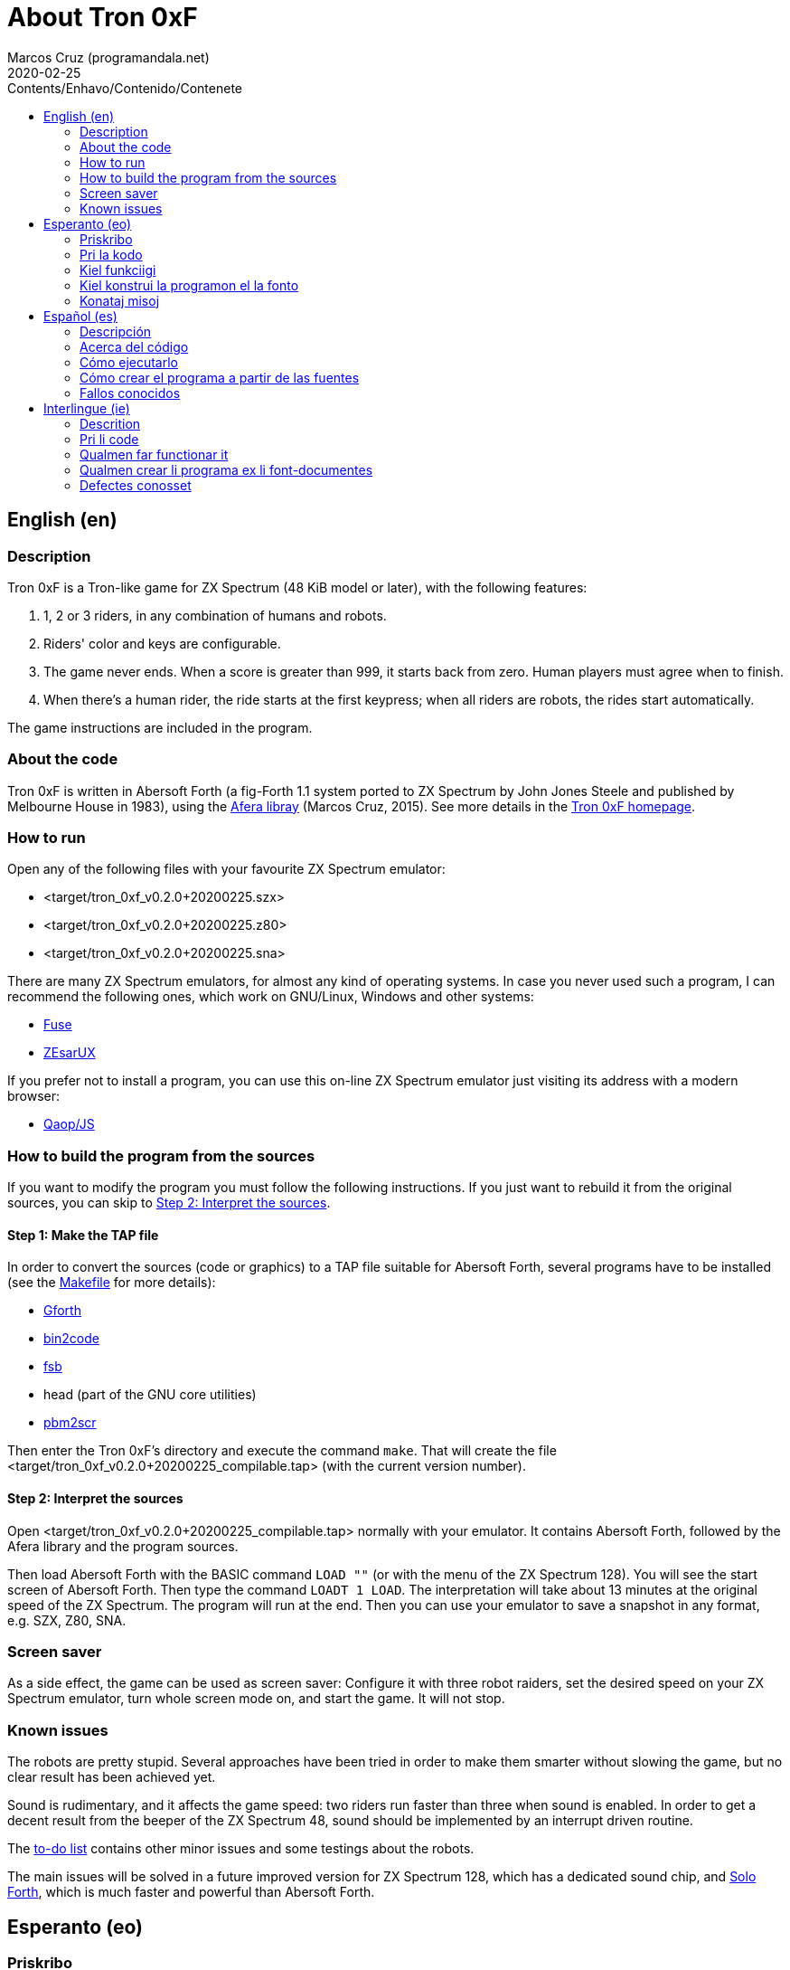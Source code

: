 = About Tron 0xF
:author: Marcos Cruz (programandala.net)
:revdate: 2020-02-25
:toc:
:toc-title: Contents/Enhavo/Contenido/Contenete

:program_version: v0.2.0+20200225

// This file is part of
// Tron 0xF
// A ZX Spectrum game written in fig-Forth with Abersoft Forth

// http://programandala.net/en.program.tron_0xf.html

// Copyright (C) 2015,2016,2020 Marcos Cruz (programandala.net)

// Copying and distribution of this file, with or without
// modification, are permitted in any medium without royalty
// provided the copyright notice and this notice are
// preserved.  This file is offered as-is, without any
// warranty.

// -------------------------------------------------------------

// This file is written in Asciidoctor format
// (http://asciidoctor.org).

// English (en) {{{1
== English (en)

// Description {{{2
=== Description

Tron 0xF is a Tron-like game for ZX Spectrum (48 KiB model or later),
with the following features:

. 1, 2 or 3 riders, in any combination of humans and robots.
. Riders' color and keys are configurable.
. The game never ends. When a score is greater than 999, it starts
  back from zero. Human players must agree when to finish.
. When there's a human rider, the ride starts at the first keypress;
  when all riders are robots, the rides start automatically.

The game instructions are included in the program.

// About the code {{{2
=== About the code

Tron 0xF is written in Abersoft Forth (a fig-Forth 1.1 system ported
to ZX Spectrum by John Jones Steele and published by Melbourne House
in 1983), using the http://programandala.net/en.program.afera[Afera
libray] (Marcos Cruz, 2015). See more details in the
http://programandala.net/en.program.tron_0xf.html[Tron 0xF homepage].

// How to run {{{2
=== How to run

Open any of the following files with your favourite ZX Spectrum
emulator:

- <target/tron_0xf_{program_version}.szx>
- <target/tron_0xf_{program_version}.z80>
- <target/tron_0xf_{program_version}.sna>

There are many ZX Spectrum emulators, for almost any kind of operating
systems.  In case you never used such a program, I can recommend the
following ones, which work on GNU/Linux, Windows and other systems:

- http://fuse-emulator.sourceforge.net[Fuse]
- https://github.com/chernandezba/zesarux[ZEsarUX]

If you prefer not to install a program, you can use this on-line ZX
Spectrum emulator just visiting its address with a modern browser:

- http://torinak.com/qaop[Qaop/JS]

// How to build the program from the sources {{{2
=== How to build the program from the sources

If you want to modify the program you must follow the following instructions.
If you just want to rebuild it from the original sources, you can skip to
<<step2>>.

// Step 1: Make the TAP file {{{3
==== Step 1: Make the TAP file

In order to convert the sources (code or graphics) to a TAP file
suitable for Abersoft Forth, several programs have to be installed
(see the link:Makefile[Makefile] for more details):

- http://gnu.org/software/gforth/[Gforth]
- http://metalbrain.speccy.org/link-eng.htm[bin2code]
- http://programandala.net/en.program.fsb.html[fsb]
- head (part of the GNU core utilities)
- http://programandala.net/en.program.pbm2scr.html[pbm2scr]

Then enter the Tron 0xF's directory and execute the command `make`.
That will create the file <target/tron_0xf_{program_version}_compilable.tap>
(with the current version number).

[id=step2]
==== Step 2: Interpret the sources

Open <target/tron_0xf_{program_version}_compilable.tap> normally with
your emulator. It contains Abersoft Forth, followed by the Afera
library and the program sources.

Then load Abersoft Forth with the BASIC command `LOAD ""` (or with the
menu of the ZX Spectrum 128).  You will see the start screen of
Abersoft Forth.  Then type the command `LOADT 1 LOAD`. The
interpretation will take about 13 minutes at the original speed of the
ZX Spectrum. The program will run at the end.  Then you can use your
emulator to save a snapshot in any format, e.g. SZX, Z80, SNA.

// Screen saver {{{2
=== Screen saver

As a side effect, the game can be used as screen saver: Configure it
with three robot raiders, set the desired speed on your ZX Spectrum
emulator, turn whole screen mode on, and start the game. It will not
stop.

// Known issues {{{2
=== Known issues

The robots are pretty stupid. Several approaches have been tried in
order to make them smarter without slowing the game, but no clear
result has been achieved yet.

Sound is rudimentary, and it affects the game speed: two riders run
faster than three when sound is enabled.  In order to get a decent
result from the beeper of the ZX Spectrum 48, sound should be
implemented by an interrupt driven routine.

The link:./TO-DO.adoc[to-do list] contains other minor issues and some
testings about the robots.

The main issues will be solved in a future improved version for ZX
Spectrum 128, which has a dedicated sound chip, and
http://programandala.net/en.program.solo_forth.html[Solo Forth], which
is much faster and powerful than Abersoft Forth.

// Esperanto (eo) {{{1
== Esperanto (eo)

// Priskribo {{{2
=== Priskribo

Tron 0xF estas Tron-speca ludo por ZX Spectrum (modelo de 48 KiB aŭ
posta), de jenaj ecoj:

. 1, 2 aŭ 3 veturantoj, en ajna kombino de homoj kaj robotoj.
. Konfigureblaj koloroj kaj klavoj de la veturantoj.
. La ludo neniam finiĝas. Se poentaro iĝas 999, ĝi rekomencas de nulo.
  Homaj veturantoj devas interkonsenti pri fin-kondiĉoj.
. Kiam estas unu homa veturanto, la veturado ekas post ajna klavpremo;
  kiam ĉiuj veturantoj robotas, la veturadoj ekas aŭtomate.

Lud-instrukcioj estas inkluditaj en la programo.

// Pri la kodo {{{2
=== Pri la kodo

Tron 0xF estas verkita en Abersoft Forth (sistemo fig-Forth 1.1
adaptita al ZX Spectrum far John Jones Steele kaj eldonita de
Melbourne House en 1983), uzante la
http://programandala.net/eo.programo.afera.html[bibliotekon Afera]
(Marcos Cruz, 2015). Pliaj detaloj estas en la
http://programandala.net/eo.programo.tron_0xf.html[retpaĝo de Tron
0xF].

// Kiel funkciigi {{{2
=== Kiel funkciigi

Malfermu iun ajn el la sekvantaj dosieroj per via plej ŝatata emulilo
de ZX Spectrum:

- <target/tron_0xf_{program_version}.szx>
- <target/tron_0xf_{program_version}.z80>
- <target/tron_0xf_{program_version}.sna>

Estas multaj emuliloj de ZX Spectrum, por preskaŭ ĉia operaciumo
(mastruma programo).   Se vi neniam uzis tian programon, mi povas
rekomendi la sekvantajn, kiuj funkcias en sistemoj GNU/Linukso,
Vindozo kaj aliaj:

- http://fuse-emulator.sourceforge.net[Fuse]
- https://github.com/chernandezba/zesarux[ZEsarUX]

Se vi preferas ne instali programon, vi povas uzi tiun ĉi retan
emulilon de ZX Spectrum nur vizitante ĝian retadreson per moderna
retpaĝumilo:

- http://torinak.com/qaop[Qaop/JS]

// Kiel konstrui la programon el la fonto {{{2
=== Kiel konstrui la programon el la fonto

Se vi volas modifi la programon, vi devas sekvi jenajn instrukciojn.
Se vi volas nur provi, rekonstrui ĝin el la nuna fonto,
vi povas iri rekte al <<pasxo2,paŝo 2>>.

// Paŝo 1: Krei la TAP-dosieron {{{3
==== Paŝo 1: Krei la TAP-dosieron

Por traduki la font-dosierojn (kodajn aŭ bildajn) en TAP-dosieron
uzeblan de Abersoft Forth, pluraj programoj devas esti instalitaj
(vidu pliajn detalojn en la dosiero link:Makefile[Makefile]):

- http://gnu.org/software/gforth/[Gforth]
- http://metalbrain.speccy.org/link-eng.htm[bin2code]
- http://programandala.net/eo.programo.fsb.html[fsb]
- head (ero de _GNU core utilities_)
- http://programandala.net/eo.programo.pbm2scr.html[pbm2scr]

Poste eniru la dosierujon de Tron 0xF kaj ordonu `make`. Tio kreos la
dosieron <target/tron_0xf_{program_version}_compilable.tap> (kun la
nuna versio-numero).

[id=pasxo2]
==== Paŝo 2: Interpreti la fonton

Malfermu normale la dosieron
<target/tron_0xf_{program_version}_compilable.tap> per via emulilo.
Ĝi enhavas unue Abersoft Forth, kaj poste la fontojn de la biblioteko
Afera kaj de la programo.

Enlegu Abersoft Forth per la BASIC-komando `LOAD ""` (aŭ per la menuo
de ZX Spectrum 128).  Ĉe la salutekrano de Abersoft Forth tajpu la
ordonon `LOADT 1 LOAD`.  La interpretado daŭros pli malpi 13 minutojn
je la originala rapido de ZX Spectrum.  La programo ekfunkcios je la
fino.  Tiam vi povos registri ĝin kiel sistem-kaptaĵon en ajna
formato, ekzemple SZX, SNA, Z80.

// Konataj misoj {{{2
=== Konataj misoj

La robotoj estas iom stultaj. Pluraj metodoj estis provitaj por
pliinteligentigi ilin sen malrapidigi la ludon, sed ankoraŭ nenia
klara rezulto estis atingita.

Sono estas rudimenta, kaj influas la ludo-rapidon: Dum sono aktivas,
du veturiloj pli rapidas ol tri. Por atingi decan sonon el ZX Spectrum
48 necesas verki interrompo-traktilon por ĝi.

La link:./TO-DO.adoc[listo de farendaĵoj (en la angla)] enhavas aliajn malgravajn
aferojn, kaj provojn pri la robotoj.

La precipaj misoj estas riparotaj en onta plibonigita versio por ZX
Spectrum 128, kiu enhavas son-dediĉitan blaton, kaj
http://programandala.net/eo.programo.solo_forth.html[Solo Forth], kiu
pli rapidas ol Abersoft Forth.

// Español (es) {{{1
== Español (es)

// Descripción {{{2
=== Descripción

Tron 0xF es un juego de tipo Tron para ZX Spectrum (modelo de 48 KiB o
posterior), con las siguientes características:

. 1, 2 o 3 pilotos, en cualquier combinación de humanos y robots.
. El color y las teclas de los pilotos son configurables.
. El juego nunca termina. Cuando un marcador llega a 999, vuelve a
  empezar desde cero. Los jugadores humanos deben acordar las
  condiciones de finalización.
. Cuando hay un piloto humano, la carrera empieza con la primera
  pulsación de una tecla; cuando todos los pilotos son robots, las
  carreras empiezan automáticamente.

Las instrucciones de juego están incluidas en el programa.

// Acerca del código {{{2
=== Acerca del código

Tron 0xF está escrito en Abersoft Forth (un sistema fig-Forth 1.1
llevado a ZX Spectrum por John Jones Steele y publicado por Melbourne
House en 1983), con módulos de la
http://programandala.net/es.programa.afera.html[biblioteca Afera]
(Marcos Cruz, 2015). Puedes encontrar más detalles en la
http://programandala.net/es.programa.tron_0xf.html[página de Tron
0xF].

// Cómo ejecutarlo {{{2
=== Cómo ejecutarlo

Abre cualquiera de los siguientes ficheros con tu emulador de ZX
Spectrum favorito:

- <target/tron_0xf_{program_version}.szx>
- <target/tron_0xf_{program_version}.z80>
- <target/tron_0xf_{program_version}.sna>

Hay muchos emuladores de ZX Spectrum, casi para todo tipo de sistema
operativo. Si nunca has usado este tipo de programas, puedo
recomendarte los siguientes, que funcionan en sistemas GNU/Linux,
Windows y otros:

- http://fuse-emulator.sourceforge.net[Fuse]
- https://github.com/chernandezba/zesarux[ZEsarUX]

Si prefieres no instalar un programa, puedes usar un emulador de ZX
Spectrum en línea tan solo entrando en su página con un navegador
moderno:

- http://torinak.com/qaop[Qaop/JS]

// Cómo crear el programa a partir de las fuentes {{{2
=== Cómo crear el programa a partir de las fuentes

Si quieres modificar el programa debes seguir las siguientes instrucciones.
Si solo quieres probar a reconstruirlo a partir de las fuentes originales,
puedes ir directamente al <<paso2, paso2 >>.

// Paso 1: Crear el fichero TAP {{{3
==== Paso 1: Crear el fichero TAP

Para convertir los ficheros fuente (de código o gráficos) en un
fichero TAP utilizable por Abersoft Forth, es preciso tener instalados
varios programas (véanse más detalles en el fichero
link:Makefile[Makefile]):

- http://gnu.org/software/gforth/[Gforth]
- http://metalbrain.speccy.org/link-eng.htm[bin2code]
- http://programandala.net/es.programa.fsb.html[fsb]
- head (componente de _GNU core utilities_)
- http://programandala.net/es.programa.pbm2scr.html[pbm2scr]

Después entra en el directorio de Tron 0xF y ejecuta el comando
`make`.  Esto creará el fichero
<target/tron_0xf_{program_version}_compilable.tap> (con el número de
versión actual).

[id=paso2]
==== Paso 2: Interpretar las fuentes

Abre el fichero <target/tron_0xf_{program_version}_compilable.tap> con
tu emulador de la forma habitual. Contiene Abersoft Forth, seguido de
las fuentes de la biblioteca Afera y del programa.

Carga Abersoft Forth con el comando de BASIC `LOAD ""` (o con el menú
de ZX Spectrum 128). Saldrá la pantalla inicial de Abersoft Forth.  A
continuación teclea el comando `LOADT 1 LOAD`. La interpretación
durará unos 13 minutos a la velocidad original de ZX Spectrum. El
programa se pondrá en marcha al final.  Entonces podrás usar tu
emulador para guardar una instantánea del sistema en cualquier
formato, por ejemplo SZX, SNA, Z80.

// Fallos conocidos {{{2
=== Fallos conocidos

Los robots son bastante tontos. Varios métodos han sido probados para
hacerlos algo más listos sin ralentizar el juego, pero aún no se ha
obtenido resultado claro alguno.

El sonido es rudimentario, y afecta a la velocidad del juego: cuando
está activado, dos corredores van más rápido que tres.  Para lograr un
sonido decente en ZX Spectrum 48 habría que implementarlo con una
rutina activada por interrupciones.

La link:./TO-DO.adoc[lista de tareas pendientes (en inglés)] contiene
algunas otras cosas menores, y algunas pruebas hechas con los robots.

Los principales fallos serán corregidos en una futura versión mejorada
para ZX Spectrum 128, que tiene un chip específico de sonido, y
http://programandala.net/es.programa.solo_forth.html[Solo Forth], que
es más rápido y potente que Abersoft Forth.

// Interlingue (ie) {{{1
== Interlingue (ie)

// Descrition {{{2
=== Descrition

Tron 0xF es un lude de tipe Tron por ZX Spectrum (modelle con 48 KiB o
posteriori), con li sequent trates:

. 1, 2 o 3 pilotes, in quelcunc combination de homes e robotes.
. Li color e li tastes del pilotes es configurabil.
. Li lude nequande fini. Quande li punctus de alquí es 999, ili
  recomensa de null. Li homal lusores deve consentir li conditiones de
  finition.
. Quande hay un pilote homal, li currida comensa per li unesim
  pression de un taste; quande omni pilotes es robotes, li curridas
  comensa automaticmen.

Li instructiones del lude es includet in li programa.

// Pri li code {{{2
=== Pri li code

Tron 0xF es scrit in Abersoft Forth (un sistema fig-Forth 1.1 adaptat
a ZX Spectrum de John Jones Steele e publicat de Melbourne House in
1983), con partes del
http://programandala.net/en.program.afera.html[biblioteca Afera]
(Marcos Cruz, 2015). Vu posse trovar plu detallies en li
http://programandala.net/es.programa.tron_0xf.html[web-págine de Tron
0xF].

// Qualmen far functionar it {{{2
=== Qualmen far functionar it

Aperte quelcunc de li sequent documentes per vor favorit emulator de
ZX Spectrum:

- <target/tron_0xf_{program_version}.szx>
- <target/tron_0xf_{program_version}.z80>
- <target/tron_0xf_{program_version}.sna>

Hay mult emulatores de ZX Spectrum, presc por qualcunc tip de sistema
operativ. Si vu nequande usat un programa tal, yo posse recomandar li
sequentes, queles functiona in sistemas GNU/Linux, Windows e altris:

- http://fuse-emulator.sourceforge.net[Fuse]
- https://github.com/chernandezba/zesarux[ZEsarUX]

Si vu prefere ne instalar un programa, vu posse usar un emulator web
de ZX Spectrum, solmen visitante su adresse per un navigator modern:

- http://torinak.com/qaop[Qaop/JS]

// Qualmen crear li programa ex li font-documentes {{{2
=== Qualmen crear li programa ex li font-documentes

Si vu vole modificar li programa, vu deve sequer li sequent
instructiones.
Si vu solmen vole provar recrear it ex li original font-documentes,
vu posse ear directmen al <<passu2, passu2 >>.

// Passu 1: Crear li document TAP {{{3
==== Passu 1: Crear li document TAP

Por converter li font-documentes (codal o pictural) in un document TAP
usabil por Abersoft Forth, on deve haver pluri programas installat
(on posse vider plu detallies in li document link:Makefile[Makefile]):

- http://gnu.org/software/gforth/[Gforth]
- http://metalbrain.speccy.org/link-eng.htm[bin2code]
- http://programandala.net/es.programa.fsb.html[fsb]
- head (parte de _GNU core utilities_)
- http://programandala.net/es.programa.pbm2scr.html[pbm2scr]

Tande inea li documentiere de Tron 0xF e usa li comande `make`.  Ti va
crear crear li document
<target/tron_0xf_{program_version}_compilable.tap> (con li númere de
version actual).

[id=passu2]
==== Passu 2: Interpreter li font-documentes

Aperte li document <tron_0xf_{program_version}_compilable.tap> per vor
emulator secun li metode ordinari.  It contene Abersoft Forth, sequet
del font-documentes del biblioteca Afera e del programa.

Carga Abersoft Forth per li comande de BASIC `LOAD ""` (o per li menú
de ZX Spectrum 128). Li ecran initial de Abersoft Forth va aparir.
Tande usu li comande `LOADT 1 LOAD`. Li interpretation va durar circa
13 minutes, secún li rapiditá original del ZX Spectrum. Finalment li
programa va comensar.  Tande vu va posser usar vor emulator por
conservar un copie del sistema in qualcunc formate, por exemple SZX,
SNA, Z80.

// Defectes conosset {{{2
=== Defectes conosset

Li robotes es sat stult. Pluri metodes ha esset provat por far les un
poc plu habil sin lentisar li lude, ma ancor nequel clar resultate
esset atinget.

Li son es rudimental, e it afecte li rapiditá del lude: quande it es activat,
du lusores curre plu rapid quam tri. Por atinger un bon son in ZX Spectrum 48,
on vell dever programar it per un rutine activat per interruptiones.

Li link:./TO-DO.adoc[liste de taches a far (in anglesi)] contene
quelc altri coses minori, e alcun provas fat pri li robotes.

Li defectes principal va esser corectet in un futur version ameliorat
por ZX Spectrum 128, quel have un chip specific por li son, e
http://programandala.net/es.programa.solo_forth.html[Solo Forth], quel
es plu rapid e potent quam Abersoft Forth.
